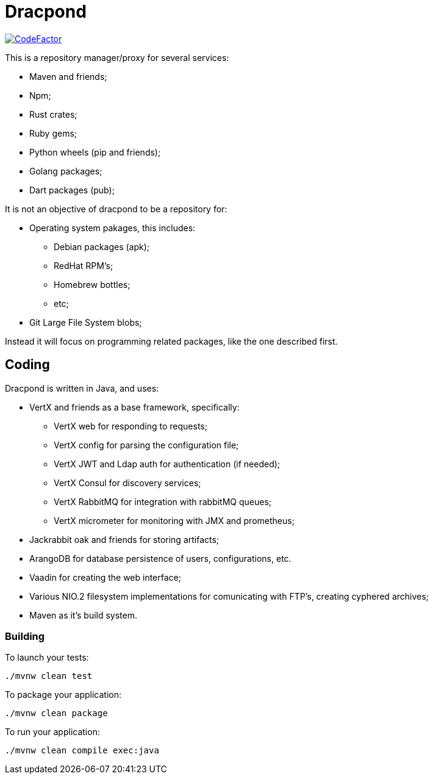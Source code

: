 = Dracpond
:theme: colony

https://www.codefactor.io/repository/github/chordflower/dracpond[image:https://www.codefactor.io/repository/github/chordflower/dracpond/badge[CodeFactor]]

This is a repository manager/proxy for several services:

* Maven and friends;
* Npm;
* Rust crates;
* Ruby gems;
* Python wheels (pip and friends);
* Golang packages;
* Dart packages (pub);

It is not an objective of dracpond to be a repository for:

* Operating system pakages, this includes:
** Debian packages (apk);
** RedHat RPM's;
** Homebrew bottles;
** etc;
* Git Large File System blobs;

Instead it will focus on programming related packages, like the one described first.

== Coding

Dracpond is written in Java, and uses:

* VertX and friends as a base framework, specifically:
** VertX web for responding to requests;
** VertX config for parsing the configuration file;
** VertX JWT and Ldap auth for authentication (if needed);
** VertX Consul for discovery services;
** VertX RabbitMQ for integration with rabbitMQ queues;
** VertX micrometer for monitoring with JMX and prometheus;
* Jackrabbit oak and friends for storing artifacts;
* ArangoDB for database persistence of users, configurations, etc.
* Vaadin for creating the web interface;
* Various NIO.2 filesystem implementations for comunicating with FTP's, creating cyphered archives;
* Maven as it's build system.

=== Building

To launch your tests:

```
./mvnw clean test
```

To package your application:

```
./mvnw clean package
```

To run your application:

```
./mvnw clean compile exec:java
```
